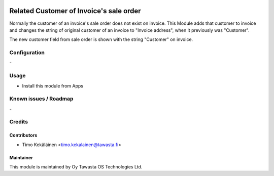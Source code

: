 .. image:: https://img.shields.io/badge/licence-AGPL--3-blue.svg
   :target: http://www.gnu.org/licenses/agpl-3.0-standalone.html
   :alt: License: AGPL-3

========================================
Related Customer of Invoice's sale order
========================================

Normally the customer of an invoice's sale order does not exist on invoice.
This Module adds that customer to invoice and changes the string of original
customer of an invoice to "Invoice address", when it previously was "Customer".

The new customer field from sale order is shown with the string "Customer" on
invoice.

Configuration
=============
\-

Usage
=====
* Install this module from Apps

Known issues / Roadmap
======================
\-

Credits
=======

Contributors
------------

* Timo Kekäläinen <timo.kekalainen@tawasta.fi>

Maintainer
----------

.. image:: http://tawasta.fi/templates/tawastrap/images/logo.png
   :alt: Oy Tawasta OS Technologies Ltd.
   :target: http://tawasta.fi/

This module is maintained by Oy Tawasta OS Technologies Ltd.
